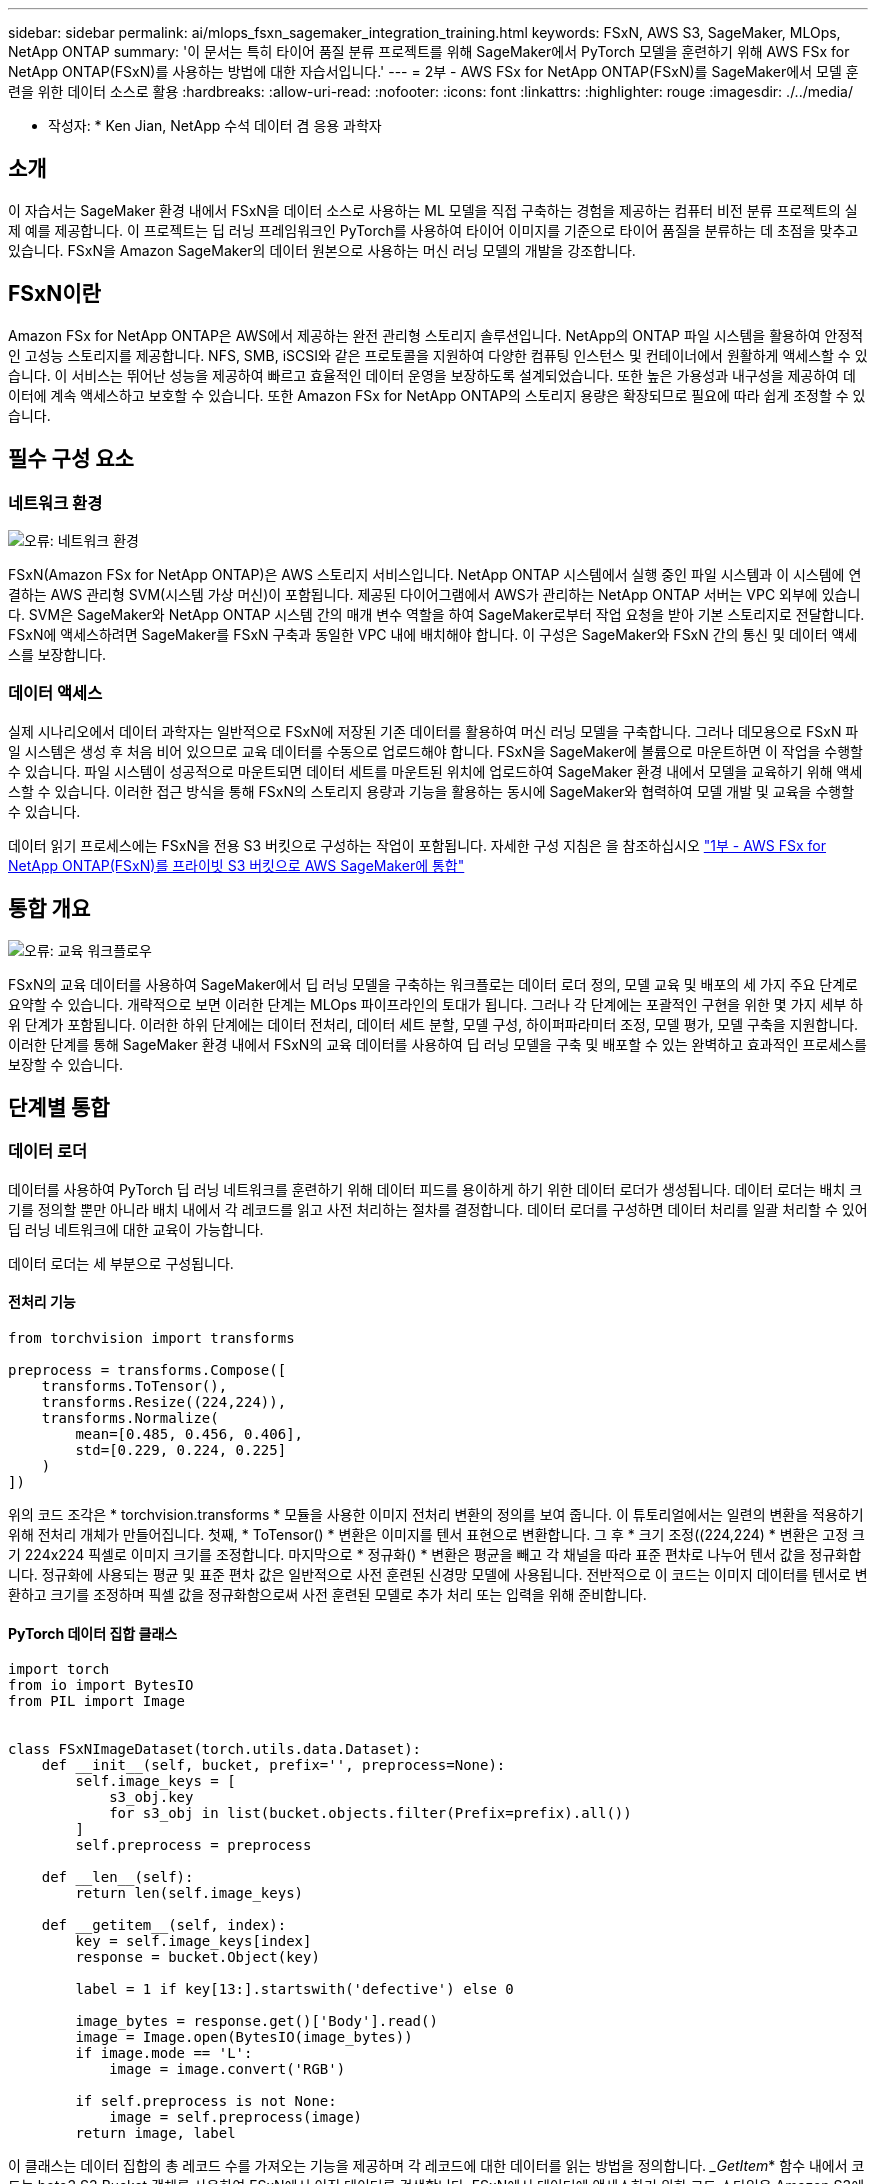 ---
sidebar: sidebar 
permalink: ai/mlops_fsxn_sagemaker_integration_training.html 
keywords: FSxN, AWS S3, SageMaker, MLOps, NetApp ONTAP 
summary: '이 문서는 특히 타이어 품질 분류 프로젝트를 위해 SageMaker에서 PyTorch 모델을 훈련하기 위해 AWS FSx for NetApp ONTAP(FSxN)를 사용하는 방법에 대한 자습서입니다.' 
---
= 2부 - AWS FSx for NetApp ONTAP(FSxN)를 SageMaker에서 모델 훈련을 위한 데이터 소스로 활용
:hardbreaks:
:allow-uri-read: 
:nofooter: 
:icons: font
:linkattrs: 
:highlighter: rouge
:imagesdir: ./../media/


[role="lead"]
* 작성자: *
Ken Jian, NetApp 수석 데이터 겸 응용 과학자



== 소개

이 자습서는 SageMaker 환경 내에서 FSxN을 데이터 소스로 사용하는 ML 모델을 직접 구축하는 경험을 제공하는 컴퓨터 비전 분류 프로젝트의 실제 예를 제공합니다. 이 프로젝트는 딥 러닝 프레임워크인 PyTorch를 사용하여 타이어 이미지를 기준으로 타이어 품질을 분류하는 데 초점을 맞추고 있습니다. FSxN을 Amazon SageMaker의 데이터 원본으로 사용하는 머신 러닝 모델의 개발을 강조합니다.



== FSxN이란

Amazon FSx for NetApp ONTAP은 AWS에서 제공하는 완전 관리형 스토리지 솔루션입니다. NetApp의 ONTAP 파일 시스템을 활용하여 안정적인 고성능 스토리지를 제공합니다. NFS, SMB, iSCSI와 같은 프로토콜을 지원하여 다양한 컴퓨팅 인스턴스 및 컨테이너에서 원활하게 액세스할 수 있습니다. 이 서비스는 뛰어난 성능을 제공하여 빠르고 효율적인 데이터 운영을 보장하도록 설계되었습니다. 또한 높은 가용성과 내구성을 제공하여 데이터에 계속 액세스하고 보호할 수 있습니다. 또한 Amazon FSx for NetApp ONTAP의 스토리지 용량은 확장되므로 필요에 따라 쉽게 조정할 수 있습니다.



== 필수 구성 요소



=== 네트워크 환경

image:mlops_fsxn_sagemaker_integration_training_0.png["오류: 네트워크 환경"]

FSxN(Amazon FSx for NetApp ONTAP)은 AWS 스토리지 서비스입니다. NetApp ONTAP 시스템에서 실행 중인 파일 시스템과 이 시스템에 연결하는 AWS 관리형 SVM(시스템 가상 머신)이 포함됩니다. 제공된 다이어그램에서 AWS가 관리하는 NetApp ONTAP 서버는 VPC 외부에 있습니다. SVM은 SageMaker와 NetApp ONTAP 시스템 간의 매개 변수 역할을 하여 SageMaker로부터 작업 요청을 받아 기본 스토리지로 전달합니다. FSxN에 액세스하려면 SageMaker를 FSxN 구축과 동일한 VPC 내에 배치해야 합니다. 이 구성은 SageMaker와 FSxN 간의 통신 및 데이터 액세스를 보장합니다.



=== 데이터 액세스

실제 시나리오에서 데이터 과학자는 일반적으로 FSxN에 저장된 기존 데이터를 활용하여 머신 러닝 모델을 구축합니다. 그러나 데모용으로 FSxN 파일 시스템은 생성 후 처음 비어 있으므로 교육 데이터를 수동으로 업로드해야 합니다. FSxN을 SageMaker에 볼륨으로 마운트하면 이 작업을 수행할 수 있습니다. 파일 시스템이 성공적으로 마운트되면 데이터 세트를 마운트된 위치에 업로드하여 SageMaker 환경 내에서 모델을 교육하기 위해 액세스할 수 있습니다. 이러한 접근 방식을 통해 FSxN의 스토리지 용량과 기능을 활용하는 동시에 SageMaker와 협력하여 모델 개발 및 교육을 수행할 수 있습니다.

데이터 읽기 프로세스에는 FSxN을 전용 S3 버킷으로 구성하는 작업이 포함됩니다. 자세한 구성 지침은 을 참조하십시오 link:https://docs.netapp.com/us-en/netapp-solutions/ai/mlops_fsxn_s3_integration.html["1부 - AWS FSx for NetApp ONTAP(FSxN)를 프라이빗 S3 버킷으로 AWS SageMaker에 통합"]



== 통합 개요

image:mlops_fsxn_sagemaker_integration_training_1.png["오류: 교육 워크플로우"]

FSxN의 교육 데이터를 사용하여 SageMaker에서 딥 러닝 모델을 구축하는 워크플로는 데이터 로더 정의, 모델 교육 및 배포의 세 가지 주요 단계로 요약할 수 있습니다. 개략적으로 보면 이러한 단계는 MLOps 파이프라인의 토대가 됩니다. 그러나 각 단계에는 포괄적인 구현을 위한 몇 가지 세부 하위 단계가 포함됩니다. 이러한 하위 단계에는 데이터 전처리, 데이터 세트 분할, 모델 구성, 하이퍼파라미터 조정, 모델 평가, 모델 구축을 지원합니다. 이러한 단계를 통해 SageMaker 환경 내에서 FSxN의 교육 데이터를 사용하여 딥 러닝 모델을 구축 및 배포할 수 있는 완벽하고 효과적인 프로세스를 보장할 수 있습니다.



== 단계별 통합



=== 데이터 로더

데이터를 사용하여 PyTorch 딥 러닝 네트워크를 훈련하기 위해 데이터 피드를 용이하게 하기 위한 데이터 로더가 생성됩니다. 데이터 로더는 배치 크기를 정의할 뿐만 아니라 배치 내에서 각 레코드를 읽고 사전 처리하는 절차를 결정합니다. 데이터 로더를 구성하면 데이터 처리를 일괄 처리할 수 있어 딥 러닝 네트워크에 대한 교육이 가능합니다.

데이터 로더는 세 부분으로 구성됩니다.



==== 전처리 기능

[source, python]
----
from torchvision import transforms

preprocess = transforms.Compose([
    transforms.ToTensor(),
    transforms.Resize((224,224)),
    transforms.Normalize(
        mean=[0.485, 0.456, 0.406],
        std=[0.229, 0.224, 0.225]
    )
])
----
위의 코드 조각은 * torchvision.transforms * 모듈을 사용한 이미지 전처리 변환의 정의를 보여 줍니다. 이 튜토리얼에서는 일련의 변환을 적용하기 위해 전처리 개체가 만들어집니다. 첫째, * ToTensor() * 변환은 이미지를 텐서 표현으로 변환합니다. 그 후 * 크기 조정((224,224) * 변환은 고정 크기 224x224 픽셀로 이미지 크기를 조정합니다. 마지막으로 * 정규화() * 변환은 평균을 빼고 각 채널을 따라 표준 편차로 나누어 텐서 값을 정규화합니다. 정규화에 사용되는 평균 및 표준 편차 값은 일반적으로 사전 훈련된 신경망 모델에 사용됩니다. 전반적으로 이 코드는 이미지 데이터를 텐서로 변환하고 크기를 조정하며 픽셀 값을 정규화함으로써 사전 훈련된 모델로 추가 처리 또는 입력을 위해 준비합니다.



==== PyTorch 데이터 집합 클래스

[source, python]
----
import torch
from io import BytesIO
from PIL import Image


class FSxNImageDataset(torch.utils.data.Dataset):
    def __init__(self, bucket, prefix='', preprocess=None):
        self.image_keys = [
            s3_obj.key
            for s3_obj in list(bucket.objects.filter(Prefix=prefix).all())
        ]
        self.preprocess = preprocess

    def __len__(self):
        return len(self.image_keys)

    def __getitem__(self, index):
        key = self.image_keys[index]
        response = bucket.Object(key)

        label = 1 if key[13:].startswith('defective') else 0

        image_bytes = response.get()['Body'].read()
        image = Image.open(BytesIO(image_bytes))
        if image.mode == 'L':
            image = image.convert('RGB')

        if self.preprocess is not None:
            image = self.preprocess(image)
        return image, label
----
이 클래스는 데이터 집합의 총 레코드 수를 가져오는 기능을 제공하며 각 레코드에 대한 데이터를 읽는 방법을 정의합니다. __GetItem_* 함수 내에서 코드는 boto3 S3 Bucket 객체를 사용하여 FSxN에서 이진 데이터를 검색합니다. FSxN에서 데이터에 액세스하기 위한 코드 스타일은 Amazon S3에서 데이터를 읽는 것과 비슷합니다. 다음 설명은 전용 S3 객체 * Bucket * 의 생성 프로세스에 대해 자세히 설명합니다.



==== FSxN은 프라이빗 S3 저장소로 사용됩니다

[source, python]
----
seed = 77                                                   # Random seed
bucket_name = '<Your ONTAP bucket name>'                    # The bucket name in ONTAP
aws_access_key_id = '<Your ONTAP bucket key id>'            # Please get this credential from ONTAP
aws_secret_access_key = '<Your ONTAP bucket access key>'    # Please get this credential from ONTAP
fsx_endpoint_ip = '<Your FSxN IP address>'                  # Please get this IP address from FSXN
----
[source, python]
----
import boto3

# Get session info
region_name = boto3.session.Session().region_name

# Initialize Fsxn S3 bucket object
# --- Start integrating SageMaker with FSXN ---
# This is the only code change we need to incorporate SageMaker with FSXN
s3_client: boto3.client = boto3.resource(
    's3',
    region_name=region_name,
    aws_access_key_id=aws_access_key_id,
    aws_secret_access_key=aws_secret_access_key,
    use_ssl=False,
    endpoint_url=f'http://{fsx_endpoint_ip}',
    config=boto3.session.Config(
        signature_version='s3v4',
        s3={'addressing_style': 'path'}
    )
)
# s3_client = boto3.resource('s3')
bucket = s3_client.Bucket(bucket_name)
# --- End integrating SageMaker with FSXN ---
----
SageMaker에서 FSxN의 데이터를 읽으려면 S3 프로토콜을 사용하여 FSxN 스토리지를 가리키는 처리기가 만들어집니다. 따라서 FSxN을 전용 S3 버킷으로 처리할 수 있습니다. 핸들러 구성에는 FSxN SVM의 IP 주소, 버킷 이름 및 필요한 자격 증명을 지정하는 작업이 포함됩니다. 이러한 구성 항목을 얻는 방법에 대한 자세한 설명은 의 문서를 참조하십시오 link:https://docs.netapp.com/us-en/netapp-solutions/ai/mlops_fsxn_s3_integration.html["1부 - AWS FSx for NetApp ONTAP(FSxN)를 프라이빗 S3 버킷으로 AWS SageMaker에 통합"].

위에서 언급한 예제에서 버킷 객체는 PyTorch 데이터 집합 객체를 인스턴스화하는 데 사용됩니다. 데이터세트 객체에 대해서는 다음 섹션에서 자세히 설명합니다.



==== PyTorch 데이터 로더

[source, python]
----
from torch.utils.data import DataLoader
torch.manual_seed(seed)

# 1. Hyperparameters
batch_size = 64

# 2. Preparing for the dataset
dataset = FSxNImageDataset(bucket, 'dataset/tyre', preprocess=preprocess)

train, test = torch.utils.data.random_split(dataset, [1500, 356])

data_loader = DataLoader(dataset, batch_size=batch_size, shuffle=True)
----
제공된 예에서는 배치 크기가 64로 지정되어 각 배치에 64개의 레코드가 포함됨을 나타냅니다. PyTorch * Dataset * 클래스, 전처리 기능 및 훈련 배치 크기를 결합하여 훈련을 위한 데이터 로더를 얻습니다. 이 데이터 로더는 교육 단계에서 데이터 세트를 일괄적으로 반복하는 프로세스를 지원합니다.



=== 모델 교육

[source, python]
----
from torch import nn


class TyreQualityClassifier(nn.Module):
    def __init__(self):
        super().__init__()
        self.model = nn.Sequential(
            nn.Conv2d(3,32,(3,3)),
            nn.ReLU(),
            nn.Conv2d(32,32,(3,3)),
            nn.ReLU(),
            nn.Conv2d(32,64,(3,3)),
            nn.ReLU(),
            nn.Flatten(),
            nn.Linear(64*(224-6)*(224-6),2)
        )
    def forward(self, x):
        return self.model(x)
----
[source, python]
----
import datetime

num_epochs = 2
device = torch.device('cuda' if torch.cuda.is_available() else 'cpu')

model = TyreQualityClassifier()
fn_loss = torch.nn.CrossEntropyLoss()
optimizer = torch.optim.Adam(model.parameters(), lr=1e-3)


model.to(device)
for epoch in range(num_epochs):
    for idx, (X, y) in enumerate(data_loader):
        X = X.to(device)
        y = y.to(device)

        y_hat = model(X)

        loss = fn_loss(y_hat, y)
        optimizer.zero_grad()
        loss.backward()
        optimizer.step()
        current_time = datetime.datetime.now().strftime("%Y-%m-%d %H:%M:%S")
        print(f"Current Time: {current_time} - Epoch [{epoch+1}/{num_epochs}]- Batch [{idx + 1}] - Loss: {loss}", end='\r')
----
이 코드는 표준 PyTorch 교육 프로세스를 구현합니다. 타이어의 품질을 분류하기 위해 선형과 선층을 사용하여 * TireQualityClassifier * 라는 신경망 모델을 정의합니다. 훈련 루프는 데이터 배치를 반복하고 손실을 계산하며 역전파와 최적화를 사용하여 모델의 파라미터를 업데이트합니다. 또한 모니터링을 위해 현재 시간, 에포치, 배치 및 손실을 인쇄합니다.



=== 모델 구축



==== 구축

[source, python]
----
import io
import os
import tarfile
import sagemaker

# 1. Save the PyTorch model to memory
buffer_model = io.BytesIO()
traced_model = torch.jit.script(model)
torch.jit.save(traced_model, buffer_model)

# 2. Upload to AWS S3
sagemaker_session = sagemaker.Session()
bucket_name_default = sagemaker_session.default_bucket()
model_name = f'tyre_quality_classifier.pth'

# 2.1. Zip PyTorch model into tar.gz file
buffer_zip = io.BytesIO()
with tarfile.open(fileobj=buffer_zip, mode="w:gz") as tar:
    # Add PyTorch pt file
    file_name = os.path.basename(model_name)
    file_name_with_extension = os.path.split(file_name)[-1]
    tarinfo = tarfile.TarInfo(file_name_with_extension)
    tarinfo.size = len(buffer_model.getbuffer())
    buffer_model.seek(0)
    tar.addfile(tarinfo, buffer_model)

# 2.2. Upload the tar.gz file to S3 bucket
buffer_zip.seek(0)
boto3.resource('s3') \
    .Bucket(bucket_name_default) \
    .Object(f'pytorch/{model_name}.tar.gz') \
    .put(Body=buffer_zip.getvalue())
----
SageMaker는 배포를 위해 모델을 S3에 저장해야 하기 때문에 코드는 PyTorch 모델을 * Amazon S3 * 에 저장합니다. 모델을 * Amazon S3 * 에 업로드하면 SageMaker에 액세스할 수 있으므로 배포된 모델에 대한 구축 및 추론이 가능합니다.

[source, python]
----
import time
from sagemaker.pytorch import PyTorchModel
from sagemaker.predictor import Predictor
from sagemaker.serializers import IdentitySerializer
from sagemaker.deserializers import JSONDeserializer


class TyreQualitySerializer(IdentitySerializer):
    CONTENT_TYPE = 'application/x-torch'

    def serialize(self, data):
        transformed_image = preprocess(data)
        tensor_image = torch.Tensor(transformed_image)

        serialized_data = io.BytesIO()
        torch.save(tensor_image, serialized_data)
        serialized_data.seek(0)
        serialized_data = serialized_data.read()

        return serialized_data


class TyreQualityPredictor(Predictor):
    def __init__(self, endpoint_name, sagemaker_session):
        super().__init__(
            endpoint_name,
            sagemaker_session=sagemaker_session,
            serializer=TyreQualitySerializer(),
            deserializer=JSONDeserializer(),
        )

sagemaker_model = PyTorchModel(
    model_data=f's3://{bucket_name_default}/pytorch/{model_name}.tar.gz',
    role=sagemaker.get_execution_role(),
    framework_version='2.0.1',
    py_version='py310',
    predictor_cls=TyreQualityPredictor,
    entry_point='inference.py',
    source_dir='code',
)

timestamp = int(time.time())
pytorch_endpoint_name = '{}-{}-{}'.format('tyre-quality-classifier', 'pt', timestamp)
sagemaker_predictor = sagemaker_model.deploy(
    initial_instance_count=1,
    instance_type='ml.p3.2xlarge',
    endpoint_name=pytorch_endpoint_name
)
----
이 코드를 사용하면 SageMaker에서 PyTorch 모델을 쉽게 배포할 수 있습니다. 또한 입력 데이터를 PyTorch 텐서로 미리 처리하고 serialize하는 사용자 지정 serializer * TireQualitySerializer * 를 정의합니다. TireQualityPredictor* 클래스는 정의된 serializer와 * JSONDeserializer*를 사용하는 사용자 지정 예측자입니다. 또한 이 코드는 * PyTorchModel * 개체를 만들어 모델의 S3 위치, IAM 역할, 프레임워크 버전 및 추론을 위한 진입점을 지정합니다. 이 코드에서는 타임스탬프를 생성하고 모델 및 타임스탬프를 기반으로 끝점 이름을 생성합니다. 마지막으로, 모델은 Deploy 메서드를 사용하여 배포되며 인스턴스 수, 인스턴스 유형 및 생성된 끝점 이름을 지정합니다. 이를 통해 PyTorch 모델을 구축하고 SageMaker에서 추론을 위해 액세스할 수 있습니다.



==== 추론

[source, python]
----
image_object = list(bucket.objects.filter('dataset/tyre'))[0].get()
image_bytes = image_object['Body'].read()

with Image.open(with Image.open(BytesIO(image_bytes)) as image:
    predicted_classes = sagemaker_predictor.predict(image)

    print(predicted_classes)
----
다음은 배포된 끝점을 사용하여 추론을 수행하는 예제입니다.
